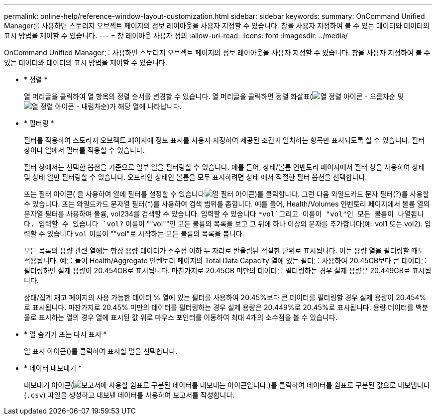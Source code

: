 ---
permalink: online-help/reference-window-layout-customization.html 
sidebar: sidebar 
keywords:  
summary: OnCommand Unified Manager를 사용하면 스토리지 오브젝트 페이지의 정보 레이아웃을 사용자 지정할 수 있습니다. 창을 사용자 지정하여 볼 수 있는 데이터와 데이터의 표시 방법을 제어할 수 있습니다. 
---
= 창 레이아웃 사용자 정의
:allow-uri-read: 
:icons: font
:imagesdir: ../media/


[role="lead"]
OnCommand Unified Manager를 사용하면 스토리지 오브젝트 페이지의 정보 레이아웃을 사용자 지정할 수 있습니다. 창을 사용자 지정하여 볼 수 있는 데이터와 데이터의 표시 방법을 제어할 수 있습니다.

* * 정렬 *
+
열 머리글을 클릭하여 열 항목의 정렬 순서를 변경할 수 있습니다. 열 머리글을 클릭하면 정렬 화살표(image:../media/sort-asc-um60.gif["열 정렬 아이콘 - 오름차순"] 및 image:../media/sort-desc-um60.gif["열 정렬 아이콘 - 내림차순"])가 해당 열에 나타납니다.

* * 필터링 *
+
필터를 적용하여 스토리지 오브젝트 페이지에 정보 표시를 사용자 지정하여 제공된 조건과 일치하는 항목만 표시되도록 할 수 있습니다. 필터 창이나 열에서 필터를 적용할 수 있습니다.

+
필터 창에서는 선택한 옵션을 기준으로 일부 열을 필터링할 수 있습니다. 예를 들어, 상태/볼륨 인벤토리 페이지에서 필터 창을 사용하여 상태 및 상태 열만 필터링할 수 있습니다. 오프라인 상태인 볼륨을 모두 표시하려면 상태 에서 적절한 필터 옵션을 선택합니다.

+
또는 필터 아이콘( 을 사용하여 열에 필터를 설정할 수 있습니다image:../media/filtericon-um60.png["열 필터 아이콘"])를 클릭합니다. 그런 다음 와일드카드 문자 필터(?)를 사용할 수 있습니다. 또는 와일드카드 문자열 필터(*)를 사용하여 검색 범위를 좁힙니다. 예를 들어, Health/Volumes 인벤토리 페이지에서 볼륨 열의 문자열 필터를 사용하여 볼륨, vol234를 검색할 수 있습니다. 입력할 수 있습니다 `*vol`그리고 이름이 "vol"인 모든 볼륨이 나열됩니다. 입력할 수 있습니다 `vol?` 이름이 ""vol""인 모든 볼륨의 목록을 보고 그 뒤에 하나 이상의 문자를 추가합니다(예: vol1 또는 vol2). 입력할 수 있습니다 `vol` 이름이 ""vol"로 시작하는 모든 볼륨의 목록을 봅니다.

+
모든 목록의 용량 관련 열에는 항상 용량 데이터가 소수점 이하 두 자리로 반올림된 적절한 단위로 표시됩니다. 이는 용량 열을 필터링할 때도 적용됩니다. 예를 들어 Health/Aggregate 인벤토리 페이지의 Total Data Capacity 열에 있는 필터를 사용하여 20.45GB보다 큰 데이터를 필터링하면 실제 용량이 20.454GB로 표시됩니다. 마찬가지로 20.45GB 미만의 데이터를 필터링하는 경우 실제 용량은 20.449GB로 표시됩니다.

+
상태/집계 재고 페이지의 사용 가능한 데이터 % 열에 있는 필터를 사용하여 20.45%보다 큰 데이터를 필터링할 경우 실제 용량이 20.454%로 표시됩니다. 마찬가지로 20.45% 미만의 데이터를 필터링하는 경우 실제 용량은 20.449%로 20.45%로 표시됩니다. 용량 데이터를 백분율로 표시하는 열의 경우 열에 표시된 값 위로 마우스 포인터를 이동하여 최대 4개의 소수점을 볼 수 있습니다.

* * 열 숨기기 또는 다시 표시 *
+
열 표시 아이콘(image:../media/advanced-options.gif[""])를 클릭하여 표시할 열을 선택합니다.

* * 데이터 내보내기 *
+
내보내기 아이콘(image:../media/export-icon.gif["보고서에 사용할 쉼표로 구분된 데이터를 내보내는 아이콘입니다."])를 클릭하여 데이터를 쉼표로 구분된 값으로 내보냅니다 (`.csv`) 파일을 생성하고 내보낸 데이터를 사용하여 보고서를 작성합니다.



